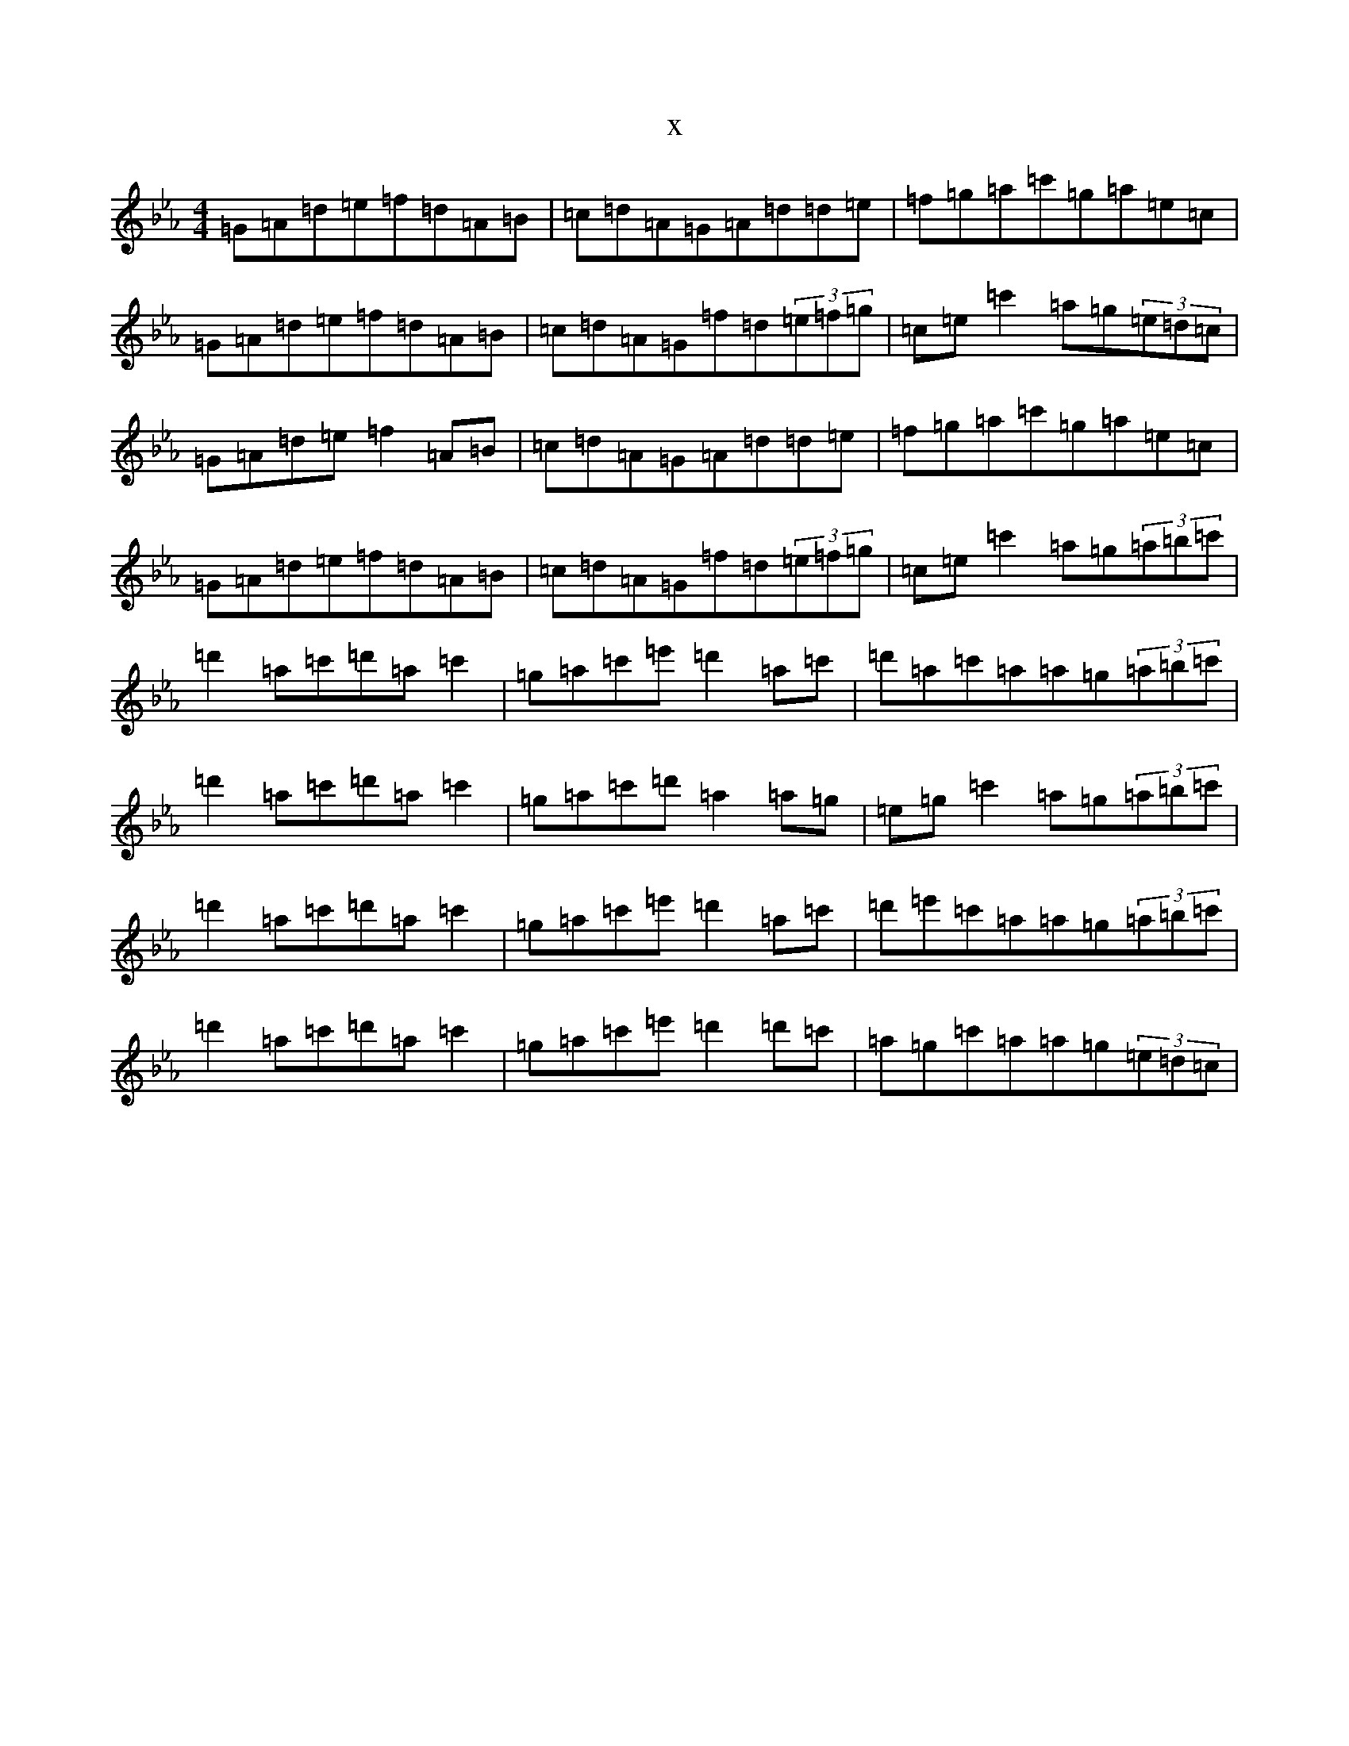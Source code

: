 X:21126
T:x
L:1/8
M:4/4
K: C minor
=G=A=d=e=f=d=A=B|=c=d=A=G=A=d=d=e|=f=g=a=c'=g=a=e=c|=G=A=d=e=f=d=A=B|=c=d=A=G=f=d(3=e=f=g|=c=e=c'2=a=g(3=e=d=c|=G=A=d=e=f2=A=B|=c=d=A=G=A=d=d=e|=f=g=a=c'=g=a=e=c|=G=A=d=e=f=d=A=B|=c=d=A=G=f=d(3=e=f=g|=c=e=c'2=a=g(3=a=b=c'|=d'2=a=c'=d'=a=c'2|=g=a=c'=e'=d'2=a=c'|=d'=a=c'=a=a=g(3=a=b=c'|=d'2=a=c'=d'=a=c'2|=g=a=c'=d'=a2=a=g|=e=g=c'2=a=g(3=a=b=c'|=d'2=a=c'=d'=a=c'2|=g=a=c'=e'=d'2=a=c'|=d'=e'=c'=a=a=g(3=a=b=c'|=d'2=a=c'=d'=a=c'2|=g=a=c'=e'=d'2=d'=c'|=a=g=c'=a=a=g(3=e=d=c|